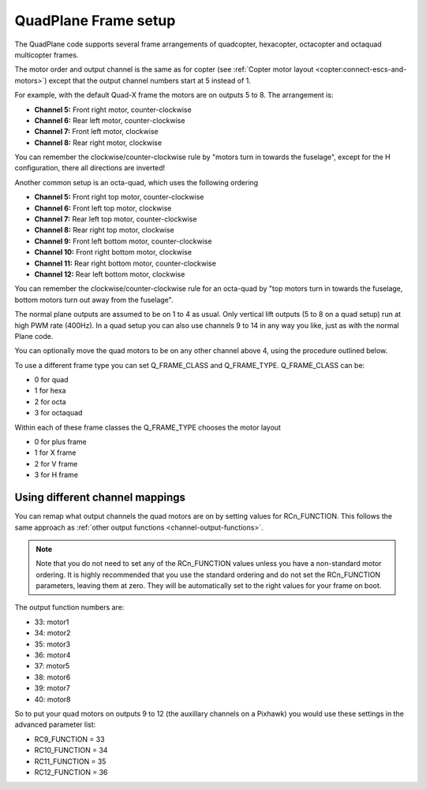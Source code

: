 .. _quadplane-frame-setup:

QuadPlane Frame setup
=====================

The QuadPlane code supports several frame arrangements of quadcopter,
hexacopter, octacopter and octaquad multicopter frames.

The motor order and output channel is the same as for copter (see :ref:`Copter motor layout <copter:connect-escs-and-motors>`)
except that the output channel numbers start at 5 instead of 1.

For example, with the default Quad-X frame the motors are on outputs
5 to 8. The arrangement is:

-  **Channel 5:** Front right motor, counter-clockwise
-  **Channel 6:** Rear left motor, counter-clockwise
-  **Channel 7:** Front left motor, clockwise
-  **Channel 8:** Rear right motor, clockwise

You can remember the clockwise/counter-clockwise rule by "motors turn
in towards the fuselage", except for the H configuration, there all directions are inverted!
   
Another common setup is an octa-quad, which uses the following ordering

-  **Channel 5:** Front right top motor, counter-clockwise
-  **Channel 6:** Front left top motor, clockwise
-  **Channel 7:** Rear left top motor, counter-clockwise
-  **Channel 8:** Rear right top motor, clockwise
-  **Channel 9:** Front left bottom motor, counter-clockwise
-  **Channel 10:** Front right bottom motor, clockwise
-  **Channel 11:** Rear right bottom motor, counter-clockwise
-  **Channel 12:** Rear left bottom motor, clockwise

You can remember the clockwise/counter-clockwise rule for an octa-quad
by "top motors turn in towards the fuselage, bottom motors turn out
away from the fuselage".
   
The normal plane outputs are assumed to be on 1 to 4 as usual. Only
vertical lift outputs (5 to 8 on a quad setup) run at high PWM rate
(400Hz). In a quad setup you can also use channels 9 to 14 in any way
you like, just as with the normal Plane code.

You can optionally move the quad motors to be on any other channel above
4, using the procedure outlined below.

To use a different frame type you can set Q_FRAME_CLASS and
Q_FRAME_TYPE. Q_FRAME_CLASS can be:

-  0 for quad
-  1 for hexa
-  2 for octa
-  3 for octaquad

Within each of these frame classes the Q_FRAME_TYPE chooses the motor
layout

-  0 for plus frame
-  1 for X frame
-  2 for V frame
-  3 for H frame

Using different channel mappings
--------------------------------

You can remap what output channels the quad motors are on by setting
values for RCn_FUNCTION. This follows the same approach as :ref:`other output functions <channel-output-functions>`.

.. note::

   Note that you do not need to set any of the RCn_FUNCTION values unless
   you have a non-standard motor ordering. It is highly recommended that
   you use the standard ordering and do not set the RCn_FUNCTION
   parameters, leaving them at zero. They will be automatically set to
   the right values for your frame on boot.

The output function numbers are:

-  33: motor1
-  34: motor2
-  35: motor3
-  36: motor4
-  37: motor5
-  38: motor6
-  39: motor7
-  40: motor8

So to put your quad motors on outputs 9 to 12 (the auxillary channels on
a Pixhawk) you would use these settings in the advanced parameter list:

-  RC9_FUNCTION = 33
-  RC10_FUNCTION = 34
-  RC11_FUNCTION = 35
-  RC12_FUNCTION = 36

